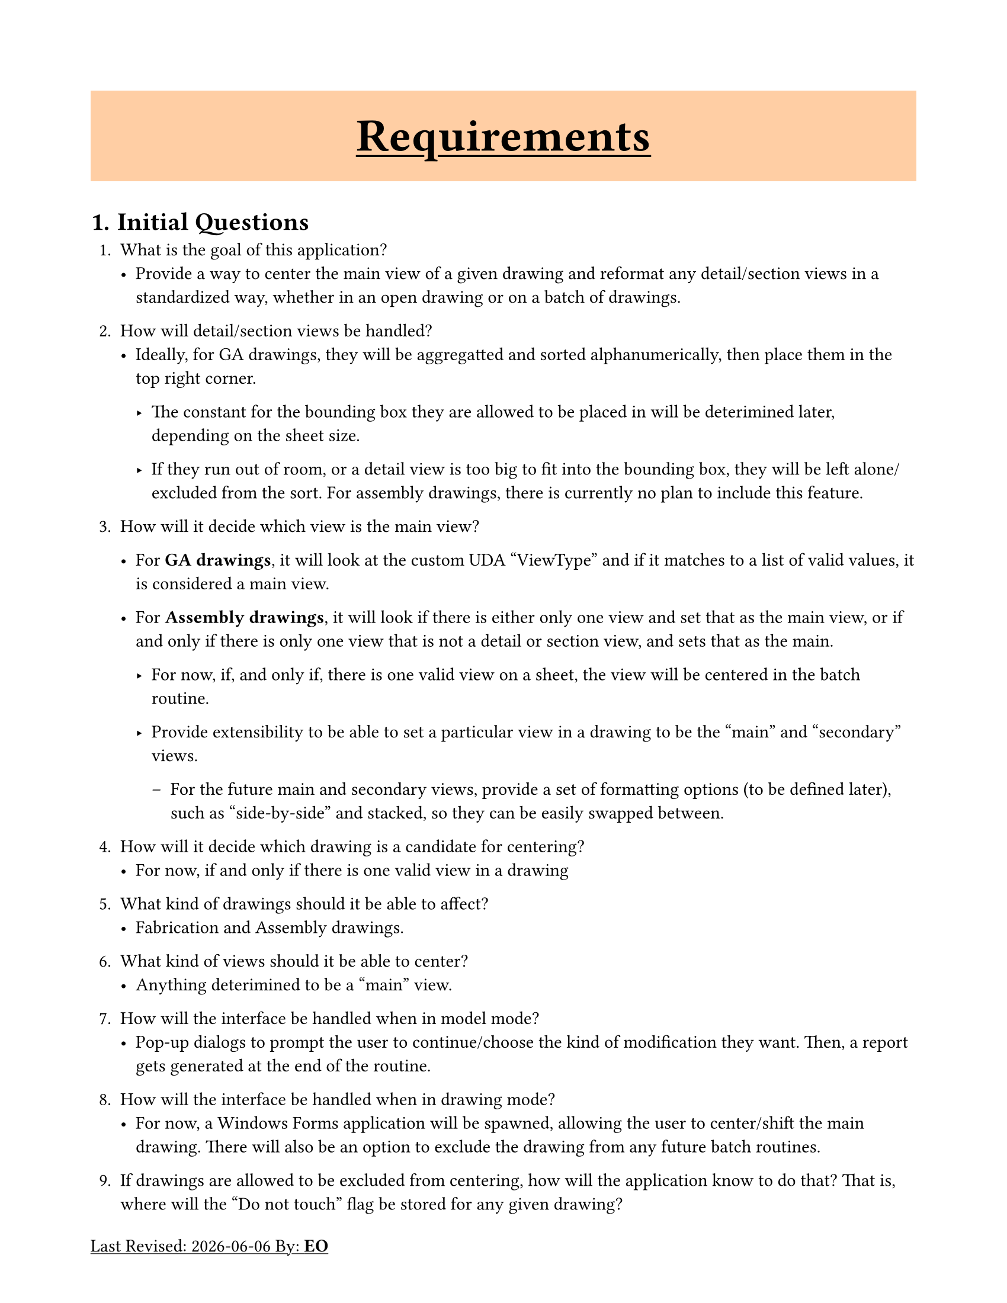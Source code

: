 #let revisionInitial = "EO"

#let revision(initial) = {
  return underline[Last Revised: #datetime.today().display() By: *#initial*]
}

#set document(author: "Eliza Oselskyi", title: "Requirements")
#set page(paper: "us-letter", margin: 5em, footer: revision(revisionInitial))
#set heading(numbering: "1.")


#let titleize(title) = {
  set heading(numbering: none)
  set align(center)
  box(align(text(size: 20pt, underline(title)), horizon), fill: orange.lighten(60%), width: 1fr, height: 5em)

}

#titleize([= Requirements])

#set heading(numbering: "1.")
= Initial Questions
+ What is the goal of this application?
  - Provide a way to center the main view of a given drawing and reformat any
    detail/section views in a standardized way, whether in an open drawing or
    on a batch of drawings.

+ How will detail/section views be handled?
  - Ideally, for GA drawings, they will be aggregatted and sorted
    alphanumerically, then place them in the top right corner.

    - The constant for the bounding box they are allowed to be placed in will
      be deterimined later, depending on the sheet size.

    - If they run out of room, or a detail view is too big to fit into the
      bounding box, they will be left alone/excluded from the sort. For
      assembly drawings, there is currently no plan to include this feature.

+ How will it decide which view is the main view?
  - For *GA drawings*, it will look at the custom UDA "ViewType" and if it
    matches to a list of valid values, it is considered a main view.

  - For *Assembly drawings*, it will look if there is either only one view and
    set that as the main view, or if and only if there is only one view that is
    not a detail or section view, and sets that as the main.

    - For now, if, and only if, there is one valid view on a sheet, the view
      will be centered in the batch routine.

    - Provide extensibility to be able to set a particular view in a drawing to
      be the "main" and "secondary" views.

      - For the future main and secondary views, provide a set of formatting
        options (to be defined later), such as "side-by-side" and stacked, so
        they can be easily swapped between.

+ How will it decide which drawing is a candidate for centering?
  - For now, if and only if there is one valid view in a drawing

+ What kind of drawings should it be able to affect?
  - Fabrication and Assembly drawings.

+ What kind of views should it be able to center?
  - Anything deterimined to be a "main" view.

+ How will the interface be handled when in model mode?
  - Pop-up dialogs to prompt the user to continue/choose the kind of
    modification they want. Then, a report gets generated at the end of the
    routine.

+ How will the interface be handled when in drawing mode?
  - For now, a Windows Forms application will be spawned, allowing the user to
    center/shift the main drawing. There will also be an option to exclude the
    drawing from any future batch routines.


+ If drawings are allowed to be excluded from centering, how will the
  application know to do that? That is, where will the "Do not touch" flag be
  stored for any given drawing?
  - This will be stored in the drawing's "Title_3" property, for now.

+ When centering, where will the center of the view be placed on the sheet?
  - The main view will be placed as much as possible onto an adjusted/visual
    center, based off of the static blocks on the sheet. It is impossible to
    know the bounding boxes of certain drawing elements, thus finding a good
    average spot to place them is required for now.

+ What is the definition of a "good average spot"?
  - Taking the true center $C_t$ of the sheet $S$, subtracting out the
    titleblock $B_t$ from the sheet width $W$, giving us the adjusted width
    $W_a$, and subtracting out the template block $B_b$ from the height $H$ of
    $S$, giving us the adjusted height $H_a$. The difference between $W$ and $W_a$, $H$ and $H_a$ gives us the offsets $W_o$ and $H_o$,
    respectively. This gets us the adjusted sheet size $S_a$. The true center
    of sheet $S_a$ is our "good average spot" $C_a$.

    $ S_a = (W_a, H_a) = (W - B_t, H - B_b) $

    $ C_a = (C_w, C_h) = 1/2S_a = 1/2(W_a, H_a) $

    To adjust the origin $O$ of a view, we must calculate the orgin offsets $O_o$ between $C_a$
    and the view current center relative to the sheet $C_v$.

    $ C_v = (X_v, Y_v) $
    $ O_o = (X_1, Y_1) = (C_w - X_v, C_h - Y_v) $

    You can then apply the offset to the origin $O$:

    $ O = (X_o, Y_o) $
    $ O_a = (X_o + X_1, Y_o + Y_1 + B_b) $

    Note that we also added the template block $B_b$ to the height. This
    ensures that the view origin doesn't overplot with the template block.

+ How will it handle different sheet sizes?
 - The above solution should handle this.

+ How will it handle avoiding overplotting with other drawing objects?
 - The above solution should handle this.

+ How will it handle detail views, especially, when they are in the within the
  bounding box of the view to be centered?
  - If the views can not be placed in the upper right corner, shift the
    origins the same amount as the view it is in. If all else fails,
    completely ignore them and leave them as is.

+ Are multiple instances allowed of the application?
  - No, please either exit silently from the new spawned application if detects
    another instance or issue a pop-up saying that there is already another
    instance running.

= Big Picture Design
- Structure: Windows Forms application and Class Library
- Data: Drawing/View UDAs
- Users: One at a time on one application



//#set heading(numbering: "A.")
//= Interface

//+ hello


//= Business Logic
